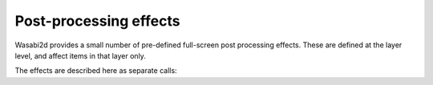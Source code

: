 Post-processing effects
=======================

Wasabi2d provides a small number of pre-defined full-screen post processing
effects. These are defined at the layer level, and affect items in that layer
only.

The effects are described here as separate calls:


.. method:: Layer.set_effect('bloom', radius: float=10)

    Create a light bloom effect, where very bright pixels glow, making them
    look exceptionally bright. The radius controls how far the effect reaches.

    .. image:: _static/effects/bloom.png
        :alt: Example of the light bloom effect


.. method:: Layer.set_effect('trails', fade: float=0.1)

    Apply a "motion blur" effect. Fade is the fraction of the full brightness
    that is visible after 1 second.

    .. image:: _static/effects/trails.png
        :alt: Example of the trails effect

.. method:: Layer.clear_effect()

    Remove the active effect.

